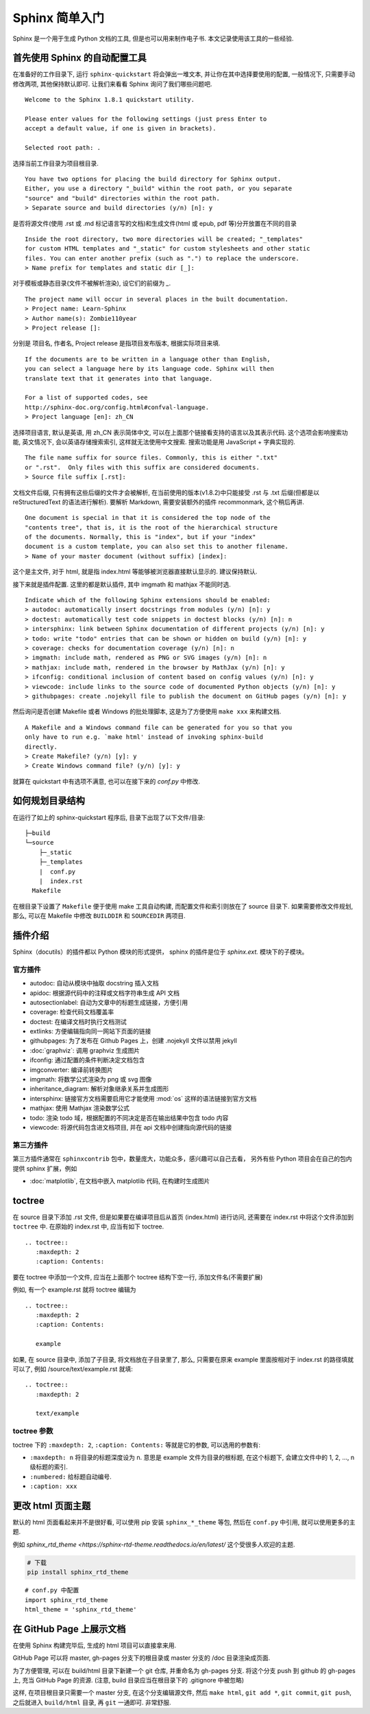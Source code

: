 ###############
Sphinx 简单入门
###############

Sphinx 是一个用于生成 Python 文档的工具, 但是也可以用来制作电子书. 本文记录使用该工具的一些经验.

首先使用 Sphinx 的自动配置工具
==============================

.. highlight:: text

在准备好的工作目录下, 运行 ``sphinx-quickstart`` 将会弹出一堆文本, 并让你在其中选择要使用的配置, 一般情况下, 只需要手动修改两项, 其他保持默认即可. 让我们来看看 Sphinx 询问了我们哪些问题吧.

::

    Welcome to the Sphinx 1.8.1 quickstart utility.

    Please enter values for the following settings (just press Enter to
    accept a default value, if one is given in brackets).

    Selected root path: .

选择当前工作目录为项目根目录.

::

    You have two options for placing the build directory for Sphinx output.
    Either, you use a directory "_build" within the root path, or you separate
    "source" and "build" directories within the root path.
    > Separate source and build directories (y/n) [n]: y

是否将源文件(使用 .rst 或 .md 标记语言写的文档)和生成文件(html 或 epub, pdf 等)分开放置在不同的目录

::

    Inside the root directory, two more directories will be created; "_templates"
    for custom HTML templates and "_static" for custom stylesheets and other static
    files. You can enter another prefix (such as ".") to replace the underscore.
    > Name prefix for templates and static dir [_]:

对于模板或静态目录(文件不被解析渲染), 设它们的前缀为 `_`.

::

    The project name will occur in several places in the built documentation.
    > Project name: Learn-Sphinx
    > Author name(s): Zombie110year
    > Project release []:

分别是 项目名, 作者名, Project release 是指项目发布版本, 根据实际项目来填.

::

    If the documents are to be written in a language other than English,
    you can select a language here by its language code. Sphinx will then
    translate text that it generates into that language.

    For a list of supported codes, see
    http://sphinx-doc.org/config.html#confval-language.
    > Project language [en]: zh_CN

选择项目语言, 默认是英语, 用 zh_CN 表示简体中文, 可以在上面那个链接看支持的语言以及其表示代码. 这个选项会影响搜索功能, 英文情况下, 会以英语存储搜索索引, 这样就无法使用中文搜索. 搜索功能是用 JavaScript + 字典实现的.

::

    The file name suffix for source files. Commonly, this is either ".txt"
    or ".rst".  Only files with this suffix are considered documents.
    > Source file suffix [.rst]:

文档文件后缀, 只有拥有这些后缀的文件才会被解析, 在当前使用的版本(v1.8.2)中只能接受 .rst 与 .txt 后缀(但都是以 reStructuredText 的语法进行解析). 要解析 Markdown, 需要安装额外的插件 recommonmark, 这个稍后再讲.

::

    One document is special in that it is considered the top node of the
    "contents tree", that is, it is the root of the hierarchical structure
    of the documents. Normally, this is "index", but if your "index"
    document is a custom template, you can also set this to another filename.
    > Name of your master document (without suffix) [index]:

这个是主文件, 对于 html, 就是指 index.html 等能够被浏览器直接默认显示的. 建议保持默认.

接下来就是插件配置. 这里的都是默认插件, 其中 imgmath 和 mathjax 不能同时选.

::

    Indicate which of the following Sphinx extensions should be enabled:
    > autodoc: automatically insert docstrings from modules (y/n) [n]: y
    > doctest: automatically test code snippets in doctest blocks (y/n) [n]: n
    > intersphinx: link between Sphinx documentation of different projects (y/n) [n]: y
    > todo: write "todo" entries that can be shown or hidden on build (y/n) [n]: y
    > coverage: checks for documentation coverage (y/n) [n]: n
    > imgmath: include math, rendered as PNG or SVG images (y/n) [n]: n
    > mathjax: include math, rendered in the browser by MathJax (y/n) [n]: y
    > ifconfig: conditional inclusion of content based on config values (y/n) [n]: y
    > viewcode: include links to the source code of documented Python objects (y/n) [n]: y
    > githubpages: create .nojekyll file to publish the document on GitHub pages (y/n) [n]: y

然后询问是否创建 Makefile 或者 Windows 的批处理脚本, 这是为了方便使用 ``make xxx`` 来构建文档.

::

    A Makefile and a Windows command file can be generated for you so that you
    only have to run e.g. `make html' instead of invoking sphinx-build
    directly.
    > Create Makefile? (y/n) [y]: y
    > Create Windows command file? (y/n) [y]: y

就算在 quickstart 中有选项不满意, 也可以在接下来的 `conf.py` 中修改.

如何规划目录结构
================

在运行了如上的 sphinx-quickstart 程序后, 目录下出现了以下文件/目录:

::

    ├─build
    └─source
        ├─_static
        ├─_templates
        |  conf.py
        |  index.rst
      Makefile

在根目录下设置了 ``Makefile`` 便于使用 make 工具自动构建, 而配置文件和索引则放在了 source 目录下.
如果需要修改文件规划, 那么, 可以在 Makefile 中修改 ``BUILDDIR`` 和 ``SOURCEDIR`` 两项目.

插件介绍
========

Sphinx（docutils）的插件都以 Python 模块的形式提供，
sphinx 的插件是位于 `sphinx.ext.` 模块下的子模块。

官方插件
--------

- autodoc: 自动从模块中抽取 docstring 插入文档
- apidoc: 根据源代码中的注释或文档字符串生成 API 文档
- autosectionlabel: 自动为文章中的标题生成链接，方便引用
- coverage: 检查代码文档覆盖率
- doctest: 在编译文档时执行文档测试
- extlinks: 方便编辑指向同一网站下页面的链接
- githubpages: 为了发布在 Github Pages 上，创建 .nojekyll 文件以禁用 jekyll
- :doc:`graphviz`: 调用 graphviz 生成图片
- ifconfig: 通过配置的条件判断决定文档包含
- imgconverter: 编译前转换图片
- imgmath: 将数学公式渲染为 png 或 svg 图像
- inheritance_diagram: 解析对象继承关系并生成图形
- intersphinx: 链接官方文档需要启用它才能使用 :mod:`os` 这样的语法链接到官方文档
- mathjax: 使用 Mathjax 渲染数学公式
- todo: 渲染 todo 域，根据配置的不同决定是否在输出结果中包含 todo 内容
- viewcode: 将源代码包含进文档项目, 并在 api 文档中创建指向源代码的链接

第三方插件
----------

第三方插件通常在 ``sphinxcontrib`` 包中，数量庞大，功能众多，感兴趣可以自己去看，
另外有些 Python 项目会在自己的包内提供 sphinx 扩展，例如

- :doc:`matplotlib`, 在文档中嵌入 matplotlib 代码, 在构建时生成图片

toctree
========

在 source 目录下添加 .rst 文件, 但是如果要在编译项目后从首页 (index.html) 进行访问, 还需要在 index.rst 中将这个文件添加到 ``toctree`` 中. 在原始的 index.rst 中, 应当有如下 toctree.

::

    .. toctree::
       :maxdepth: 2
       :caption: Contents:

要在 toctree 中添加一个文件, 应当在上面那个 toctree 结构下空一行, 添加文件名(不需要扩展)

例如, 有一个 example.rst 就将 toctree 编辑为

::

    .. toctree::
       :maxdepth: 2
       :caption: Contents:

       example

如果, 在 source 目录中, 添加了子目录, 将文档放在子目录里了, 那么, 只需要在原来 example 里面按相对于 index.rst 的路径填就可以了, 例如 /source/text/example.rst 就填:

::

    .. toctree::
       :maxdepth: 2

       text/example

toctree 参数
------------

toctree 下的 ``:maxdepth: 2``, ``:caption: Contents:`` 等就是它的参数, 可以选用的参数有:

- ``:maxdepth: n`` 将目录的标题深度设为 n. 意思是 example 文件为目录的根标题, 在这个标题下, 会建立文件中的 1, 2, ..., n 级标题的索引.
- ``:numbered:`` 给标题自动编号.
- ``:caption: xxx``

更改 html 页面主题
==================

默认的 html 页面看起来并不是很好看, 可以使用 pip 安装 ``sphinx_*_theme`` 等包, 然后在 ``conf.py`` 中引用, 就可以使用更多的主题.

例如 `sphinx_rtd_theme <https://sphinx-rtd-theme.readthedocs.io/en/latest/` 这个受很多人欢迎的主题.

.. code-block:: sh

    # 下载
    pip install sphinx_rtd_theme

::

    # conf.py 中配置
    import sphinx_rtd_theme
    html_theme = 'sphinx_rtd_theme'

在 GitHub Page 上展示文档
=========================

在使用 Sphinx 构建完毕后, 生成的 html 项目可以直接拿来用.

GitHub Page 可以将 master, gh-pages 分支下的根目录或 master 分支的 /doc 目录渲染成页面.

为了方便管理, 可以在 build/html 目录下新建一个 git 仓库, 并重命名为 gh-pages 分支. 将这个分支 push 到 github 的 gh-pages 上, 充当 GitHub Page 的资源. (注意, build 目录应当在根目录下的 .gitignore 中被忽略)

这样, 在项目根目录只需要一个 master 分支, 在这个分支编辑源文件, 然后 ``make html``, ``git add *``, ``git commit``, ``git push``, 之后就进入 ``build/html`` 目录, 再 ``git`` 一通即可. 非常舒服.
